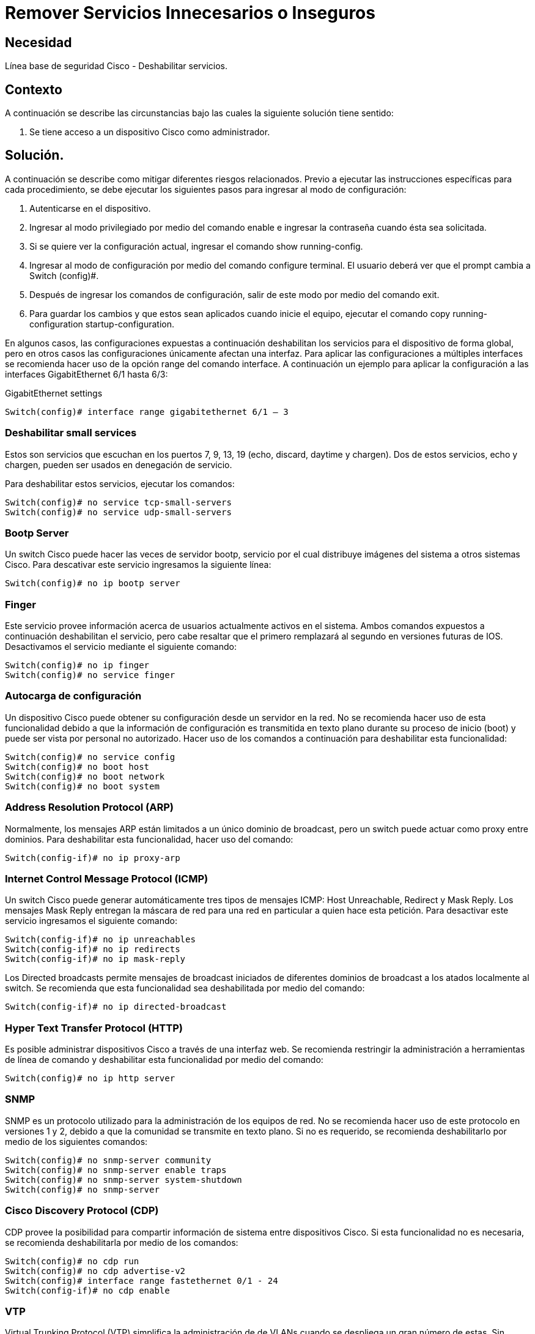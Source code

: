 :page-slug: products/defends/ios/remover-servicios-inseguros/
:category: ios
:page-description: Nuestros ethical hackers explican como evitar vulnerabilidades de seguridad mediante la configuracion segura en IOS 12 al remover servicios inseguros o innecesarios. Los servicios innecesarios suponen una carga adicional para el rendimiento además de constituir una  potencial brecha de seguridad.
:page-keywords: IOS 12, CISCO, Seguridad, Deshabilitar, Servicios, Innecesarios.
:defends: yes

= Remover Servicios Innecesarios o Inseguros

== Necesidad

Línea base de seguridad Cisco - Deshabilitar servicios.

== Contexto

A continuación se describe las circunstancias
bajo las cuales la siguiente solución tiene sentido:

. Se tiene acceso a un dispositivo Cisco como administrador.

== Solución.

A continuación se describe como mitigar diferentes riesgos relacionados.
Previo a ejecutar las instrucciones específicas para cada procedimiento,
se debe ejecutar los siguientes pasos para ingresar al modo de configuración:

. Autenticarse en el dispositivo.

. Ingresar al modo privilegiado por medio del comando +enable+
e ingresar la contraseña cuando ésta sea solicitada.

. Si se quiere ver la configuración actual,
ingresar el comando +show running-config+.

. Ingresar al modo de configuración por medio del comando +configure terminal+.
El usuario deberá ver que el +prompt+ cambia a +Switch (config)#+.

. Después de ingresar los comandos de configuración,
salir de este modo por medio del comando +exit+.

. Para guardar los cambios y que estos sean aplicados cuando inicie el equipo,
ejecutar el comando +copy running-configuration startup-configuration+.

En algunos casos, las configuraciones expuestas a continuación
deshabilitan los servicios para el dispositivo de forma global,
pero en otros casos las configuraciones únicamente afectan una interfaz.
Para aplicar las configuraciones a múltiples interfaces
se recomienda hacer uso de la opción +range+ del comando +interface+.
A continuación un ejemplo para aplicar la configuración
a las interfaces +GigabitEthernet+ +6/1+ hasta +6/3+:

.GigabitEthernet settings
[source, bash, linenums]
----
Switch(config)# interface range gigabitethernet 6/1 – 3
----

=== Deshabilitar small services

Estos son servicios que escuchan en los puertos +7+, +9+, +13+, +19+
(+echo+, +discard+, +daytime+ y +chargen+).
Dos de estos servicios, +echo+ y +chargen+,
pueden ser usados en denegación de servicio.

Para deshabilitar estos servicios, ejecutar los comandos:

[source, bash, linenums]
----
Switch(config)# no service tcp-small-servers
Switch(config)# no service udp-small-servers
----

=== Bootp Server

Un switch +Cisco+ puede hacer las veces de servidor +bootp+,
servicio por el cual distribuye imágenes del sistema a otros sistemas +Cisco+.
Para descativar este servicio ingresamos la siguiente línea:

[source, bash, linenums]
----
Switch(config)# no ip bootp server
----

=== Finger

Este servicio provee información
acerca de usuarios actualmente activos en el sistema.
Ambos comandos expuestos a continuación deshabilitan el servicio,
pero cabe resaltar que el primero remplazará al segundo
en versiones futuras de +IOS+.
Desactivamos el servicio mediante el siguiente comando:

[source, bash, linenums]
----
Switch(config)# no ip finger
Switch(config)# no service finger
----

=== Autocarga de configuración

Un dispositivo +Cisco+ puede obtener su configuración
desde un servidor en la red.
No se recomienda hacer uso de esta funcionalidad
debido a que la información de configuración
es transmitida en texto plano durante su proceso de inicio (+boot+)
y puede ser vista por personal no autorizado.
Hacer uso de los comandos a continuación para deshabilitar esta funcionalidad:

[source, bash, linenums]
----
Switch(config)# no service config
Switch(config)# no boot host
Switch(config)# no boot network
Switch(config)# no boot system
----

=== Address Resolution Protocol (ARP)

Normalmente, los mensajes ARP están limitados
a un único dominio de +broadcast+,
pero un switch puede actuar como +proxy+ entre dominios.
Para deshabilitar esta funcionalidad, hacer uso del comando:

[source, bash, linenums]
----
Switch(config-if)# no ip proxy-arp
----

=== Internet Control Message Protocol (ICMP)

Un switch +Cisco+ puede generar automáticamente
tres tipos de mensajes +ICMP+: +Host Unreachable+, +Redirect+ y +Mask Reply+.
Los mensajes +Mask Reply+ entregan la máscara de red
para una red en particular a quien hace esta petición.
Para desactivar este servicio ingresamos el siguiente comando:

[source, bash, linenums]
----
Switch(config-if)# no ip unreachables
Switch(config-if)# no ip redirects
Switch(config-if)# no ip mask-reply
----

Los +Directed broadcasts+ permite mensajes de +broadcast+ iniciados
de diferentes dominios de +broadcast+ a los atados localmente al switch.
Se recomienda que esta funcionalidad sea deshabilitada por medio del comando:

[source, bash, linenums]
----
Switch(config-if)# no ip directed-broadcast
----

=== Hyper Text Transfer Protocol (HTTP)

Es posible administrar dispositivos +Cisco+ a través de una interfaz web.
Se recomienda restringir la administración a herramientas de línea de comando
y deshabilitar esta funcionalidad por medio del comando:

[source, bash, linenums]
----
Switch(config)# no ip http server
----

=== SNMP

+SNMP+ es un protocolo utilizado para la administración de los equipos de red.
No se recomienda hacer uso de este protocolo en versiones +1+ y +2+,
debido a que la comunidad se transmite en texto plano.
Si no es requerido, se recomienda deshabilitarlo
por medio de los siguientes comandos:

[source, bash, linenums]
----
Switch(config)# no snmp-server community
Switch(config)# no snmp-server enable traps
Switch(config)# no snmp-server system-shutdown
Switch(config)# no snmp-server
----

=== Cisco Discovery Protocol (CDP)

+CDP+ provee la posibilidad para compartir información de sistema
entre dispositivos Cisco.
Si esta funcionalidad no es necesaria,
se recomienda deshabilitarla por medio de los comandos:

[source, bash, linenums]
----
Switch(config)# no cdp run
Switch(config)# no cdp advertise-v2
Switch(config)# interface range fastethernet 0/1 - 24
Switch(config-if)# no cdp enable
----

=== VTP

Virtual Trunking Protocol (+VTP+) simplifica la administración de de +VLANs+
cuando se despliega un gran número de estas.
Sin embargo conlleva problemas de seguridad,
por lo cual se recomienda deshabilitarlo por medio de los siguientes comandos:

[source, bash, linenums]
----
Switch(config)# no vtp mode
Switch(config)# no vtp password
Switch(config)# no vtp pruning
----

== Referencias

. [[r1]] link:https://www.cisco.com/c/en/us/td/docs/ios/12_2/security/configuration/guide/fsecur_c.pdf[Cisco IOS Security Configuration Guide, Release 12.2]

. [[r2]] link:https://www.nsa.gov/what-we-do/information-assurance/[Cisco IOS Switch Security Configuration Guide]

. [[r3]] link:../../../products/rules/list/266/[REQ.266 Deshabilitar funciones inseguras].

. [[r4]] link:../../../products/rules/list/267/[REQ.267 Deshabilitar funciones innecesarias].

. [[r5]] link:../../../products/rules/list/275/[REQ.275 Establecer inicio por defecto].
